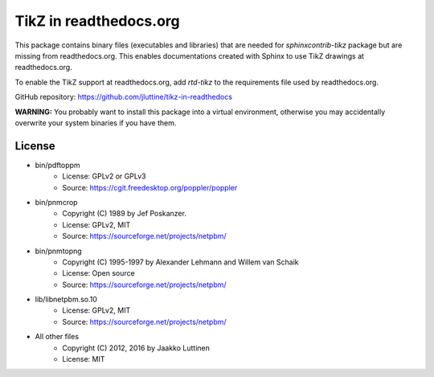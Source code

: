 TikZ in readthedocs.org
=======================

This package contains binary files (executables and libraries) that are needed
for `sphinxcontrib-tikz` package but are missing from readthedocs.org. This
enables documentations created with Sphinx to use TikZ drawings at
readthedocs.org.

To enable the TikZ support at readthedocs.org, add `rtd-tikz` to the
requirements file used by readthedocs.org.

GitHub repository: https://github.com/jluttine/tikz-in-readthedocs

**WARNING:** You probably want to install this package into a virtual
environment, otherwise you may accidentally overwrite your system binaries if
you have them.


License
-------

* bin/pdftoppm
   * License: GPLv2 or GPLv3
   * Source: https://cgit.freedesktop.org/poppler/poppler

* bin/pnmcrop
   * Copyright (C) 1989 by Jef Poskanzer.
   * License: GPLv2, MIT
   * Source: https://sourceforge.net/projects/netpbm/

* bin/pnmtopng
   * Copyright (C) 1995-1997 by Alexander Lehmann and Willem van Schaik
   * License: Open source
   * Source: https://sourceforge.net/projects/netpbm/

* lib/libnetpbm.so.10
   * License: GPLv2, MIT
   * Source: https://sourceforge.net/projects/netpbm/

* All other files
   * Copyright (C) 2012, 2016 by Jaakko Luttinen
   * License: MIT
